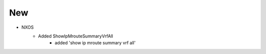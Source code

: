 --------------------------------------------------------------------------------
                                New
--------------------------------------------------------------------------------
* NXOS
    * Added ShowIpMrouteSummaryVrfAll
        * added 'show ip mroute summary vrf all'

